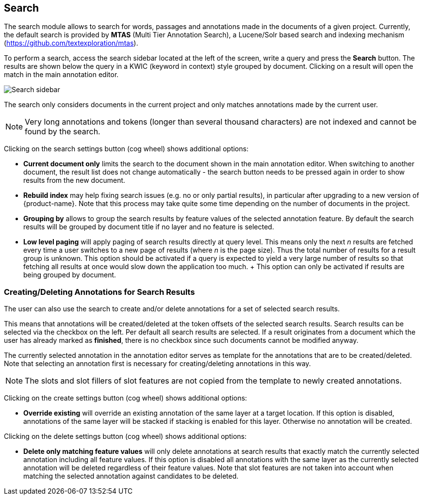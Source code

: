 [[sect_search-core]]
== Search

The search module allows to search for words, passages and annotations made in the 
documents of a given project. Currently, the default search is provided by *MTAS*
(Multi Tier Annotation Search), a Lucene/Solr based search and indexing mechanism 
(https://github.com/textexploration/mtas).

To perform a search, access the search sidebar located at the left of the screen, write a query and
press the *Search* button. The results are shown below the query in a KWIC (keyword in context)
style grouped by document. Clicking on a result will open the match in the main annotation editor.

image::search-core-search.png[Search sidebar]

The search only considers documents in the current project and only matches annotations made by
the current user.

NOTE: Very long annotations and tokens (longer than several thousand characters) are not indexed and 
       cannot be found by the search.

Clicking on the search settings button (cog wheel) shows additional options:

* **Current document only** limits the search to the document shown in the main annotation editor.
  When switching to another document, the result list does not change automatically - the search
  button needs to be pressed again in order to show results from the new document.
* **Rebuild index** may help fixing search issues (e.g. no or only partial results), in particular
  after upgrading to a new version of {product-name}. Note that this process may take quite some
  time depending on the number of documents in the project.
* **Grouping by** allows to group the search results by feature values of the selected annotation
  feature. By default the search results will be grouped by document title if no layer and no
  feature is selected.
* **Low level paging** will apply paging of search results directly at query
  level. This means only the next _n_ results are fetched every time a user switches to a new page
  of results (where _n_ is the page size). Thus the total number of results for a result group is 
  unknown. This option should be activated if a query is expected to yield a very large number of
  results so that fetching all results at once would slow down the application too much.
  +
  This option can only be activated if results are being grouped by document.


=== Creating/Deleting Annotations for Search Results

The user can also use the search to create and/or delete annotations for a set of selected search
results.

This means that annotations will be created/deleted at the token offsets of the selected search
results.
Search results can be selected via the checkbox on the left. Per default all search
results are selected. If a result originates from a document which the user has already marked as
*finished*, there is no checkbox since such documents cannot be modified anyway.

The currently selected annotation in the annotation editor serves as template for the annotations
that are to be created/deleted. Note that selecting an annotation first is necessary for
creating/deleting annotations in this way.

NOTE: The slots and slot fillers of slot features are not copied from the template to newly created
      annotations.

Clicking on the create settings button (cog wheel) shows additional options:

* **Override existing** will override an existing annotation of the same layer at a target location.
    If this option is disabled, annotations of the same layer will be stacked if stacking is enabled
    for this layer. Otherwise no annotation will be created.

Clicking on the delete settings button (cog wheel) shows additional options:

* **Delete only matching feature values** will only delete annotations at search results that
    exactly match the currently selected annotation including all feature values. If this option is
    disabled all annotations with the same layer as the currently selected annotation will be
    deleted regardless of their feature values. Note that slot features are not taken into account
    when matching the selected annotation against candidates to be deleted.

